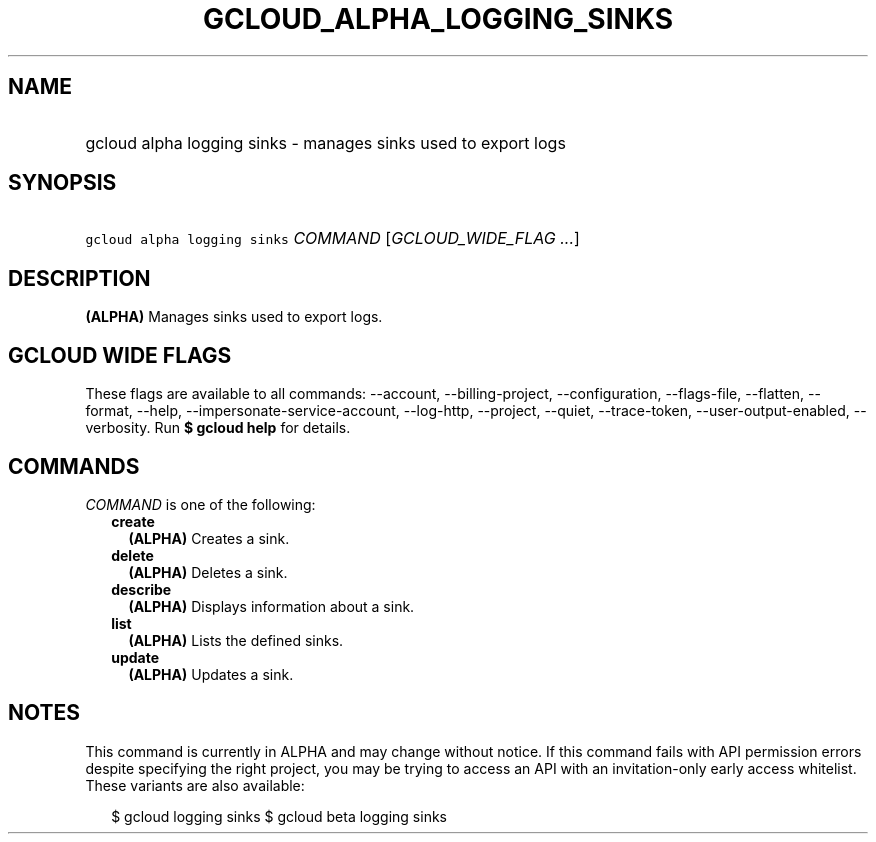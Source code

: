 
.TH "GCLOUD_ALPHA_LOGGING_SINKS" 1



.SH "NAME"
.HP
gcloud alpha logging sinks \- manages sinks used to export logs



.SH "SYNOPSIS"
.HP
\f5gcloud alpha logging sinks\fR \fICOMMAND\fR [\fIGCLOUD_WIDE_FLAG\ ...\fR]



.SH "DESCRIPTION"

\fB(ALPHA)\fR Manages sinks used to export logs.



.SH "GCLOUD WIDE FLAGS"

These flags are available to all commands: \-\-account, \-\-billing\-project,
\-\-configuration, \-\-flags\-file, \-\-flatten, \-\-format, \-\-help,
\-\-impersonate\-service\-account, \-\-log\-http, \-\-project, \-\-quiet,
\-\-trace\-token, \-\-user\-output\-enabled, \-\-verbosity. Run \fB$ gcloud
help\fR for details.



.SH "COMMANDS"

\f5\fICOMMAND\fR\fR is one of the following:

.RS 2m
.TP 2m
\fBcreate\fR
\fB(ALPHA)\fR Creates a sink.

.TP 2m
\fBdelete\fR
\fB(ALPHA)\fR Deletes a sink.

.TP 2m
\fBdescribe\fR
\fB(ALPHA)\fR Displays information about a sink.

.TP 2m
\fBlist\fR
\fB(ALPHA)\fR Lists the defined sinks.

.TP 2m
\fBupdate\fR
\fB(ALPHA)\fR Updates a sink.


.RE
.sp

.SH "NOTES"

This command is currently in ALPHA and may change without notice. If this
command fails with API permission errors despite specifying the right project,
you may be trying to access an API with an invitation\-only early access
whitelist. These variants are also available:

.RS 2m
$ gcloud logging sinks
$ gcloud beta logging sinks
.RE

